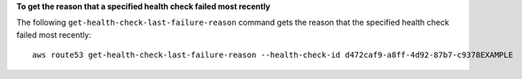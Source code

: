 **To get the reason that a specified health check failed most recently**

The following ``get-health-check-last-failure-reason`` command gets the reason that the specified health check failed most recently::

  aws route53 get-health-check-last-failure-reason --health-check-id d472caf9-a8ff-4d92-87b7-c9378EXAMPLE

